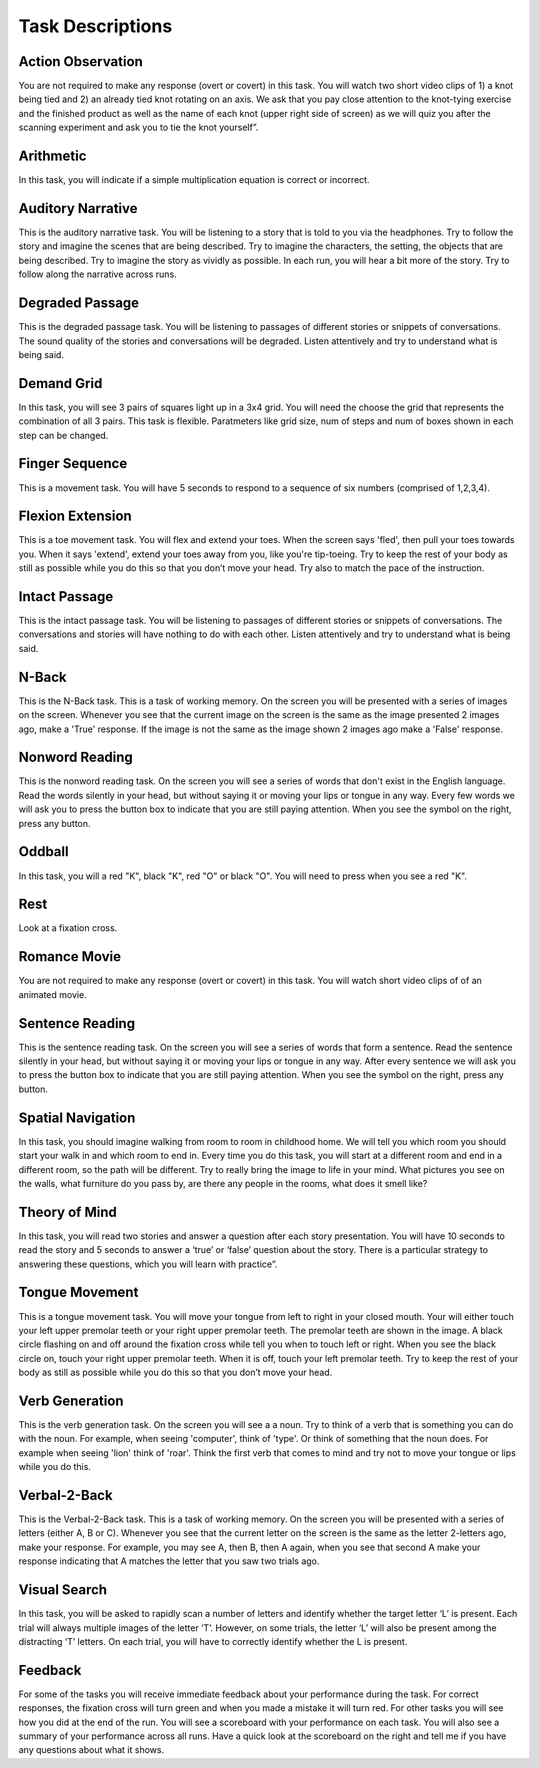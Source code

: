 Task Descriptions
-----------------

.. _task_descriptions:

Action Observation
^^^^^^^^^^^^^^^^^^^
.. image:: images/Slide14.png
   :width: 600
   
You are not required to make any response (overt or covert) in this task. You will watch two short video clips of 1) a knot being tied and 2) an already tied knot rotating on an axis. We ask that you pay close attention to the knot-tying exercise and the finished product as well as the name of each knot (upper right side of screen) as we will quiz you after the scanning experiment and ask you to tie the knot yourself”.

Arithmetic
^^^^^^^^^^^^^^^^^^^
.. image:: images/Slide34.png
   :width: 600
   
In this task, you will indicate if a simple multiplication equation is correct or incorrect.

Auditory Narrative
^^^^^^^^^^^^^^^^^^^
.. image:: images/Slide25.png
   :width: 600
   
This is the auditory narrative task. You will be listening to a story that is told to you via the headphones. Try to follow the story and imagine the scenes that are being described. Try to imagine the characters, the setting, the objects that are being described. Try to imagine the story as vividly as possible. In each run, you will hear a bit more of the story. Try to follow along the narrative across runs.

Degraded Passage
^^^^^^^^^^^^^^^^
.. image:: images/Slide27.png
   :width: 600
   
This is the degraded passage task. You will be listening to passages of different stories or snippets of conversations. The sound quality of the stories and conversations will be degraded. Listen attentively and try to understand what is being said.

Demand Grid
^^^^^^^^^^^
.. image:: images/Slide29.png
   :width: 600
   
In this task, you will see 3 pairs of squares light up in a 3x4 grid.  You will need the choose the grid that represents the combination of all 3 pairs.
This task is flexible. Paratmeters like grid size, num of steps and num of boxes shown in each step can be changed.

Finger Sequence
^^^^^^^^^^^^^^^
.. image:: images/Slide3.png
   :width: 600
   
This is a movement task. You will have 5 seconds to respond to a sequence of six numbers (comprised of 1,2,3,4).

Flexion Extension
^^^^^^^^^^^^^^^^^
.. image:: images/Slide4.png
   :width: 600
   
This is a toe movement task. You will flex and extend your toes. When the screen says 'fled', then pull your toes towards you. When it says 'extend', extend your toes away from you, like you're tip-toeing. Try to keep the rest of your body as still as possible while you do this so that you don’t move your head. Try also to match the pace of the instruction.

Intact Passage
^^^^^^^^^^^^^^
.. image:: images/Slide26.png
   :width: 600
   
This is the intact passage task. You will be listening to passages of different stories or snippets of conversations. The conversations and stories will have nothing to do with each other. Listen attentively and try to understand what is being said.

N-Back
^^^^^^^^^^^^^^^
.. image:: images/Slide5.png
   :width: 600
   
.. image:: images/Slide6.png
   :width: 600

This is the N-Back task. This is a task of working memory. On the screen you will be presented with a series of images on the screen. Whenever you see that the current image on the screen is the same as the image presented 2 images ago, make a 'True' response. If the image is not the same as the image shown 2 images ago make a 'False' response.

Nonword Reading
^^^^^^^^^^^^^^^
.. image:: images/Slide23.png
   :width: 600
   
This is the nonword reading task. On the screen you will see a series of words that don't exist in the English language. Read the words silently in your head, but without saying it or moving your lips or tongue in any way. Every few words we will ask you to press the button box to indicate that you are still paying attention. When you see the symbol on the right, press any button.

Oddball
^^^^^^^^^^^^^^^^^^^
.. image:: images/Slide30.png
   :width: 600
   
In this task, you will a red "K", black "K", red "O" or black "O".  You will need to press when you see a red "K".

Rest
^^^^^^^^^^^^^^^^^^^
.. image:: images/fixation.png
   :width: 600
   
Look at a fixation cross.

Romance Movie
^^^^^^^^^^^^^^^^^^^
.. image:: images/Slide7.png
   :width: 600
   
You are not required to make any response (overt or covert) in this task. You will watch short video clips of of an animated movie.

Sentence Reading
^^^^^^^^^^^^^^^^^^
.. image:: images/Slide24.png
   :width: 600
   
This is the sentence reading task. On the screen you will see a series of words that form a sentence. Read the sentence silently in your head, but without saying it or moving your lips or tongue in any way. After every sentence we will ask you to press the button box to indicate that you are still paying attention. When you see the symbol on the right, press any button.

Spatial Navigation
^^^^^^^^^^^^^^^^^^^
.. image:: images/Slide28.png
   :width: 600
   
In this task, you should imagine walking from room to room in childhood home. We will tell you which room you should start your walk in and which room to end in. Every time you do this task, you will start at a different room and end in a different room, so the path will be different. Try to really bring the image to life in your mind. What pictures you see on the walls, what furniture do you pass by, are there any people in the rooms, what does it smell like?

Theory of Mind
^^^^^^^^^^^^^^^
.. image:: images/Slide10.png
   :width: 600
   
.. image:: images/Slide11.png
   :width: 600
   
In this task, you will read two stories and answer a question after each story presentation. You will have 10 seconds to read the story and 5 seconds to answer a ‘true’ or ‘false’ question about the story. There is a particular strategy to answering these questions, which you will learn with practice”.

Tongue Movement
^^^^^^^^^^^^^^^
.. image:: images/Slide21.png
   :width: 600
   
This is a tongue movement task. You will move your tongue from left to right in your closed mouth. Your will either touch your left upper premolar teeth or your right upper premolar teeth. The premolar teeth are shown in the image. A black circle flashing on and off around the fixation cross while tell you when to touch left or right. When you see the black circle on, touch your right upper premolar teeth. When it is off, touch your left premolar teeth. Try to keep the rest of your body as still as possible while you do this so that you don’t move your head. 

Verb Generation
^^^^^^^^^^^^^^^
.. image:: images/Slide22.png
   :width: 600
   
This is the verb generation task. On the screen you will see a a noun. Try to think of a verb that is something you can do with the noun. For example, when seeing 'computer', think of 'type'. Or think of something that the noun does. For example when seeing 'lion' think of 'roar'. Think the first verb that comes to mind and try not to move your tongue or lips while you do this.

Verbal-2-Back
^^^^^^^^^^^^^^^
.. image:: images/Slide32.png
   :width: 600

.. image:: images/Slide33.png
   :width: 600
   
This is the Verbal-2-Back task. This is a task of working memory. On the screen you will be presented with a series of letters (either A, B or C). Whenever you see that the current letter on the screen is the same as the letter 2-letters ago, make your response. For example, you may see A, then B, then A again, when you see that second A make your response indicating that A matches the letter that you saw two trials ago.


Visual Search
^^^^^^^^^^^^^^^
.. image:: images/Slide12.png
   :width: 600
   
.. image:: images/Slide13.png
   :width: 600
   
In this task, you will be asked to rapidly scan a number of letters and identify whether the target letter ‘L’ is present. Each trial will always multiple images of the letter ‘T’. However, on some trials, the letter ‘L’ will also be present among the distracting ‘T’ letters. On each trial, you will have to correctly identify whether the L is present. 

Feedback
^^^^^^^^^^^^^^^^^^^
.. image:: images/Slide15.png
   :width: 600
   
For some of the tasks you will receive immediate feedback about your performance during the task. For correct responses, the fixation cross will turn green and when you made a mistake it will turn red. For other tasks you will see how you did at the end of the run. You will see a scoreboard with your performance on each task. You will also see a summary of your performance across all runs. Have a quick look at the scoreboard on the right and tell me if you have any questions about what it shows.
